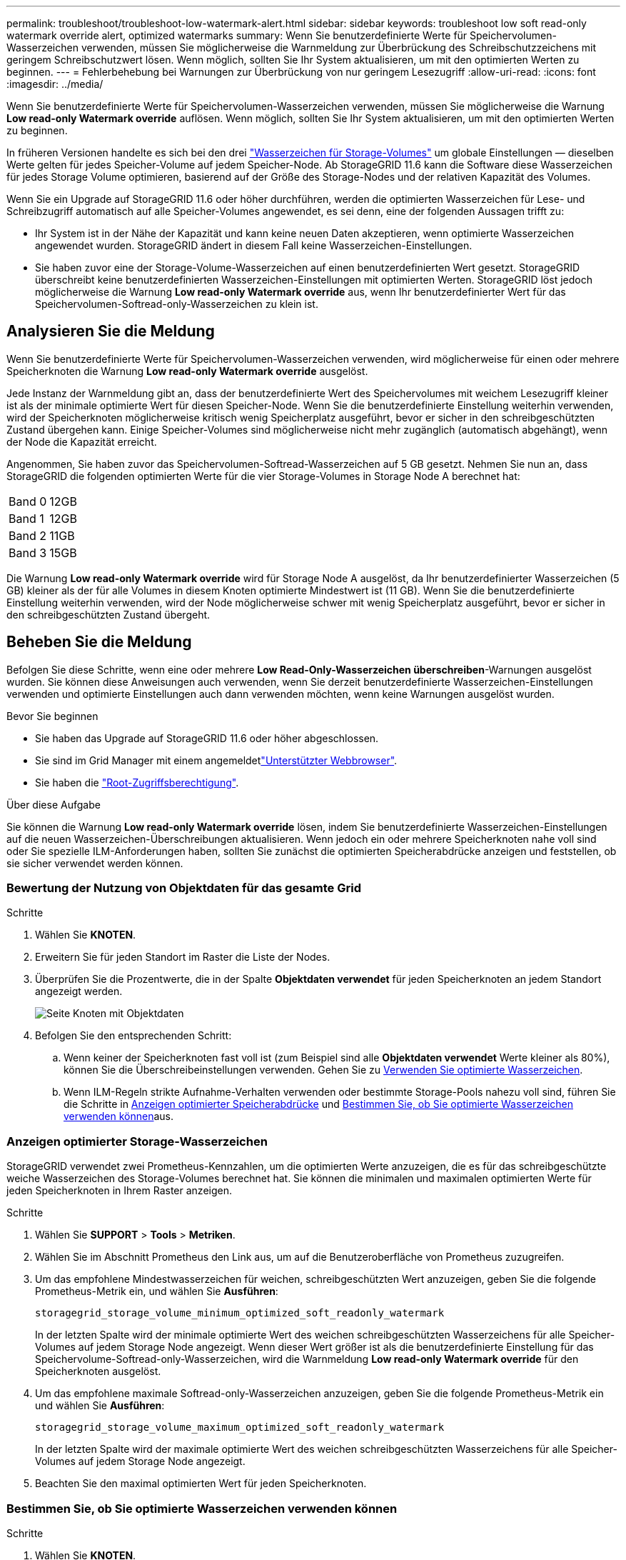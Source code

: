 ---
permalink: troubleshoot/troubleshoot-low-watermark-alert.html 
sidebar: sidebar 
keywords: troubleshoot low soft read-only watermark override alert, optimized watermarks 
summary: Wenn Sie benutzerdefinierte Werte für Speichervolumen-Wasserzeichen verwenden, müssen Sie möglicherweise die Warnmeldung zur Überbrückung des Schreibschutzzeichens mit geringem Schreibschutzwert lösen. Wenn möglich, sollten Sie Ihr System aktualisieren, um mit den optimierten Werten zu beginnen. 
---
= Fehlerbehebung bei Warnungen zur Überbrückung von nur geringem Lesezugriff
:allow-uri-read: 
:icons: font
:imagesdir: ../media/


[role="lead"]
Wenn Sie benutzerdefinierte Werte für Speichervolumen-Wasserzeichen verwenden, müssen Sie möglicherweise die Warnung *Low read-only Watermark override* auflösen. Wenn möglich, sollten Sie Ihr System aktualisieren, um mit den optimierten Werten zu beginnen.

In früheren Versionen handelte es sich bei den drei link:../admin/what-storage-volume-watermarks-are.html["Wasserzeichen für Storage-Volumes"] um globale Einstellungen &#8212; dieselben Werte gelten für jedes Speicher-Volume auf jedem Speicher-Node. Ab StorageGRID 11.6 kann die Software diese Wasserzeichen für jedes Storage Volume optimieren, basierend auf der Größe des Storage-Nodes und der relativen Kapazität des Volumes.

Wenn Sie ein Upgrade auf StorageGRID 11.6 oder höher durchführen, werden die optimierten Wasserzeichen für Lese- und Schreibzugriff automatisch auf alle Speicher-Volumes angewendet, es sei denn, eine der folgenden Aussagen trifft zu:

* Ihr System ist in der Nähe der Kapazität und kann keine neuen Daten akzeptieren, wenn optimierte Wasserzeichen angewendet wurden. StorageGRID ändert in diesem Fall keine Wasserzeichen-Einstellungen.
* Sie haben zuvor eine der Storage-Volume-Wasserzeichen auf einen benutzerdefinierten Wert gesetzt. StorageGRID überschreibt keine benutzerdefinierten Wasserzeichen-Einstellungen mit optimierten Werten. StorageGRID löst jedoch möglicherweise die Warnung *Low read-only Watermark override* aus, wenn Ihr benutzerdefinierter Wert für das Speichervolumen-Softread-only-Wasserzeichen zu klein ist.




== Analysieren Sie die Meldung

Wenn Sie benutzerdefinierte Werte für Speichervolumen-Wasserzeichen verwenden, wird möglicherweise für einen oder mehrere Speicherknoten die Warnung *Low read-only Watermark override* ausgelöst.

Jede Instanz der Warnmeldung gibt an, dass der benutzerdefinierte Wert des Speichervolumes mit weichem Lesezugriff kleiner ist als der minimale optimierte Wert für diesen Speicher-Node. Wenn Sie die benutzerdefinierte Einstellung weiterhin verwenden, wird der Speicherknoten möglicherweise kritisch wenig Speicherplatz ausgeführt, bevor er sicher in den schreibgeschützten Zustand übergehen kann. Einige Speicher-Volumes sind möglicherweise nicht mehr zugänglich (automatisch abgehängt), wenn der Node die Kapazität erreicht.

Angenommen, Sie haben zuvor das Speichervolumen-Softread-Wasserzeichen auf 5 GB gesetzt. Nehmen Sie nun an, dass StorageGRID die folgenden optimierten Werte für die vier Storage-Volumes in Storage Node A berechnet hat:

[cols="2a,2a"]
|===


 a| 
Band 0
 a| 
12GB



 a| 
Band 1
 a| 
12GB



 a| 
Band 2
 a| 
11GB



 a| 
Band 3
 a| 
15GB

|===
Die Warnung *Low read-only Watermark override* wird für Storage Node A ausgelöst, da Ihr benutzerdefinierter Wasserzeichen (5 GB) kleiner als der für alle Volumes in diesem Knoten optimierte Mindestwert ist (11 GB). Wenn Sie die benutzerdefinierte Einstellung weiterhin verwenden, wird der Node möglicherweise schwer mit wenig Speicherplatz ausgeführt, bevor er sicher in den schreibgeschützten Zustand übergeht.



== Beheben Sie die Meldung

Befolgen Sie diese Schritte, wenn eine oder mehrere *Low Read-Only-Wasserzeichen überschreiben*-Warnungen ausgelöst wurden. Sie können diese Anweisungen auch verwenden, wenn Sie derzeit benutzerdefinierte Wasserzeichen-Einstellungen verwenden und optimierte Einstellungen auch dann verwenden möchten, wenn keine Warnungen ausgelöst wurden.

.Bevor Sie beginnen
* Sie haben das Upgrade auf StorageGRID 11.6 oder höher abgeschlossen.
* Sie sind im Grid Manager mit einem angemeldetlink:../admin/web-browser-requirements.html["Unterstützter Webbrowser"].
* Sie haben die link:../admin/admin-group-permissions.html["Root-Zugriffsberechtigung"].


.Über diese Aufgabe
Sie können die Warnung *Low read-only Watermark override* lösen, indem Sie benutzerdefinierte Wasserzeichen-Einstellungen auf die neuen Wasserzeichen-Überschreibungen aktualisieren. Wenn jedoch ein oder mehrere Speicherknoten nahe voll sind oder Sie spezielle ILM-Anforderungen haben, sollten Sie zunächst die optimierten Speicherabdrücke anzeigen und feststellen, ob sie sicher verwendet werden können.



=== Bewertung der Nutzung von Objektdaten für das gesamte Grid

.Schritte
. Wählen Sie *KNOTEN*.
. Erweitern Sie für jeden Standort im Raster die Liste der Nodes.
. Überprüfen Sie die Prozentwerte, die in der Spalte *Objektdaten verwendet* für jeden Speicherknoten an jedem Standort angezeigt werden.
+
image::../media/nodes_page_object_data_used_with_alert.png[Seite Knoten mit Objektdaten, die für 3 SNS verwendet werden]

. Befolgen Sie den entsprechenden Schritt:
+
.. Wenn keiner der Speicherknoten fast voll ist (zum Beispiel sind alle *Objektdaten verwendet* Werte kleiner als 80%), können Sie die Überschreibeinstellungen verwenden. Gehen Sie zu <<use-optimized-watermarks,Verwenden Sie optimierte Wasserzeichen>>.
.. Wenn ILM-Regeln strikte Aufnahme-Verhalten verwenden oder bestimmte Storage-Pools nahezu voll sind, führen Sie die Schritte in <<view-optimized-watermarks,Anzeigen optimierter Speicherabdrücke>> und <<determine-optimized-watermarks,Bestimmen Sie, ob Sie optimierte Wasserzeichen verwenden können>>aus.






=== [[View-optimized-Watermarks]]Anzeigen optimierter Storage-Wasserzeichen

StorageGRID verwendet zwei Prometheus-Kennzahlen, um die optimierten Werte anzuzeigen, die es für das schreibgeschützte weiche Wasserzeichen des Storage-Volumes berechnet hat. Sie können die minimalen und maximalen optimierten Werte für jeden Speicherknoten in Ihrem Raster anzeigen.

.Schritte
. Wählen Sie *SUPPORT* > *Tools* > *Metriken*.
. Wählen Sie im Abschnitt Prometheus den Link aus, um auf die Benutzeroberfläche von Prometheus zuzugreifen.
. Um das empfohlene Mindestwasserzeichen für weichen, schreibgeschützten Wert anzuzeigen, geben Sie die folgende Prometheus-Metrik ein, und wählen Sie *Ausführen*:
+
`storagegrid_storage_volume_minimum_optimized_soft_readonly_watermark`

+
In der letzten Spalte wird der minimale optimierte Wert des weichen schreibgeschützten Wasserzeichens für alle Speicher-Volumes auf jedem Storage Node angezeigt. Wenn dieser Wert größer ist als die benutzerdefinierte Einstellung für das Speichervolume-Softread-only-Wasserzeichen, wird die Warnmeldung *Low read-only Watermark override* für den Speicherknoten ausgelöst.

. Um das empfohlene maximale Softread-only-Wasserzeichen anzuzeigen, geben Sie die folgende Prometheus-Metrik ein und wählen Sie *Ausführen*:
+
`storagegrid_storage_volume_maximum_optimized_soft_readonly_watermark`

+
In der letzten Spalte wird der maximale optimierte Wert des weichen schreibgeschützten Wasserzeichens für alle Speicher-Volumes auf jedem Storage Node angezeigt.

. [[Maximum_optimized_value]]Beachten Sie den maximal optimierten Wert für jeden Speicherknoten.




=== [[Bestimmen-optimiert-Wasserzeichen]]Bestimmen Sie, ob Sie optimierte Wasserzeichen verwenden können

.Schritte
. Wählen Sie *KNOTEN*.
. Wiederholen Sie diese Schritte für jeden Online-Speicherknoten:
+
.. Wählen Sie *_Storage-Node_* > *Storage* Aus.
.. Scrollen Sie nach unten zur Tabelle „Objektspeichern“.
.. Vergleichen Sie den *verfügbaren*-Wert für jeden Objektspeicher (Volumen) mit dem für diesen Speicherknoten angegebenen maximalen optimierten Wasserzeichen.


. Wenn mindestens ein Volume auf jedem Online-Storage-Node mehr Speicherplatz als das maximal optimierte Wasserzeichen für diesen Node zur Verfügung steht, wechseln Sie zu, um die optimierten Wasserzeichen zu <<use-optimized-watermarks,Verwenden Sie optimierte Wasserzeichen>>verwenden.
+
Andernfalls erweitern Sie das Raster so schnell wie möglich. Entweder link:../expand/adding-storage-volumes-to-storage-nodes.html["Storage-Volumes hinzufügen"] zu einem vorhandenen Knoten oder link:../expand/adding-grid-nodes-to-existing-site-or-adding-new-site.html["Neue Storage-Nodes hinzufügen"]. Gehen Sie dann zu, um die Wasserzeicheneinstellungen zu <<use-optimized-watermarks,Verwenden Sie optimierte Wasserzeichen>>aktualisieren.

. Wenn Sie weiterhin benutzerdefinierte Werte für die Wasserzeichen des Speichervolumes verwenden müssen, link:../monitor/silencing-alert-notifications.html["Stille"] oder link:../monitor/disabling-alert-rules.html["Deaktivieren"] die Warnung *Low read-only Watermark override*.
+

NOTE: Auf jedes Storage Volume auf jedem Storage Node werden dieselben benutzerdefinierten Werte angewendet. Die Verwendung kleinerer Werte als empfohlen für Speichervolumen-Wasserzeichen kann dazu führen, dass einige Speicher-Volumes nicht mehr zugänglich sind (automatisch abgehängt), wenn der Node die Kapazität erreicht.





=== [[use-optimized-Watermarks]]optimierte Wasserzeichen verwenden

.Schritte
. Gehen Sie zu *SUPPORT* > *andere* > *Speicherwasserzeichen*.
. Aktivieren Sie das Kontrollkästchen *optimierte Werte verwenden*.
. Wählen Sie *Speichern*.


Für jedes Storage Volume gelten nun optimierte Wasserzeichen, basierend auf der Größe des Storage Nodes und der relativen Kapazität des Volumes.
